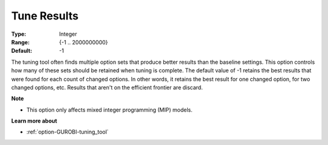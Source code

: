 .. _option-GUROBI-tune_results:


Tune Results
============



:Type:	Integer	
:Range:	{-1 .. 2000000000}	
:Default:	-1



The tuning tool often finds multiple option sets that produce better results than the baseline settings. This option controls how many of these sets should be retained when tuning is complete. The default value of -1 retains the best results that were found for each count of changed options. In other words, it retains the best result for one changed option, for two changed options, etc. Results that aren't on the efficient frontier are discard.



**Note** 

*	This option only affects mixed integer programming (MIP) models.




**Learn more about** 

*	:ref:`option-GUROBI-tuning_tool` 
